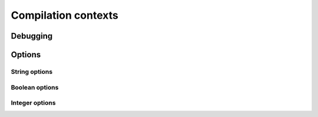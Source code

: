 .. Copyright 2014-2015 David Malcolm <dmalcolm@redhat.com>
   Copyright 2014-2015 Red Hat, Inc.

   This is free software: you can redistribute it and/or modify it
   under the terms of the GNU General Public License as published by
   the Free Software Foundation, either version 3 of the License, or
   (at your option) any later version.

   This program is distributed in the hope that it will be useful, but
   WITHOUT ANY WARRANTY; without even the implied warranty of
   MERCHANTABILITY or FITNESS FOR A PARTICULAR PURPOSE.  See the GNU
   General Public License for more details.

   You should have received a copy of the GNU General Public License
   along with this program.  If not, see
   <http://www.gnu.org/licenses/>.

Compilation contexts
====================

.. py:class:: gccjit.Context

   The top-level of the API is the `gccjit.Context` class.

   A `gccjit.Context` instance encapsulates the state of a compilation.

   You can set up options on it, and add types, functions and code.
   Invoking :py:meth:`gccjit.Context.compile` on it gives you a
   :py:class:`gccjit.Result`.

    .. py:method:: dump_to_file(path, update_locations)

    .. py:method:: get_first_error()

    .. py:method:: new_location(filename, line, column)

       Make a :py:class:`gccjit.Location` representing a source location,
       for use by the debugger::

           loc = ctxt.new_location('web.js', 5, 0)

       .. note::

          You need to enable :py:data:`gccjit.BoolOption.DEBUGINFO` on the
          context for these locations to actually be usable by the debugger::

            ctxt.set_bool_option(gccjit.BoolOption.DEBUGINFO, True)

       :rtype: :py:class:`gccjit.Location`

    .. py:method:: new_global(Type type_, name, Location loc=None)

       :rtype: :py:class:`gccjit.LValue`

    .. py:method:: new_array_type(Type element_type, int num_elements, \
                                 Location loc=None)

       :rtype: :py:class:`gccjit.Type`

    .. py:method:: new_field(Type type_, name, Location loc=None)

       :rtype: :py:class:`gccjit.Field`

    .. py:method:: new_struct(name, fields=None, Location loc=None)

       :rtype: :py:class:`gccjit.Struct`

    .. py:method:: new_union(name, fields=None, Location loc=None)

       Construct a new "union" type.

       :rtype: :py:class:`gccjit.Type`
       :param field: The fields that make up the union
       :type fields: A sequence of :py:class:`gccjit.Field`
       :param loc: The source location, if any, or None
       :type loc: :py:class:`gccjit.Location`

       For example, to create the equivalent of:

       .. code-block:: c

         union u
         {
           int as_int;
           float as_float;
         };

       you can use::

         ctxt = gccjit.Context()
         int_type = ctxt.get_type(gccjit.TypeKind.INT)
         float_type = ctxt.get_type(gccjit.TypeKind.FLOAT)
         as_int = ctxt.new_field(int_type, b'as_int')
         as_float = ctxt.new_field(float_type, b'as_float')
         u = ctxt.new_union(b'u', [as_int, as_float])

    .. py:method:: new_function_ptr_type(return_type, param_types, loc=None, is_variadic=False)

       :param return_type:  The return type of the function
       :type return_type: :py:class:`gccjit.Type`
       :param param_types: The types of the parameters
       :type param_types: A sequence of :py:class:`gccjit.Type`
       :param loc: The source location, if any, or None
       :type loc: :py:class:`gccjit.Location`
       :param is_variadic: Is the function variadic (i.e. accepts a
                           variable number of arguments)
       :type is_variadic: :py:class:`bool`
       :rtype: :py:class:`gccjit.Type`

       For example, to create the equivalent of:

       .. code-block:: c

          typedef void (*fn_ptr_type) (int, int int);

       you can use::

         >>> ctxt = gccjit.Context()
         >>> void_type = ctxt.get_type(gccjit.TypeKind.VOID)
         >>> int_type = ctxt.get_type(gccjit.TypeKind.INT)
         >>> fn_ptr_type = ctxt.new_function_ptr_type (void_type,
                                                       [int_type,
                                                        int_type,
                                                        int_type])
         >>> print(fn_ptr_type)
         void (*) (int, int, int)

    .. py:method:: new_param(Type type_, name, Location loc=None)

       :rtype: :py:class:`gccjit.Param`

    .. py:method:: new_function(kind, Type return_type, name, params, \
                               Location loc=None, \
                               is_variadic=False)

       :rtype: :py:class:`gccjit.Function`

    .. py:method:: get_builtin_function(name)

       :rtype: :py:class:`gccjit.Function`

    .. py:method:: zero(type_)

       Given a :py:class:`gccjit.Type`, which must be a numeric type,
       get the constant 0 as a :py:class:`gccjit.RValue` of that type.

       :rtype: :py:class:`gccjit.RValue`

    .. py:method:: one(type_)

       Given a :py:class:`gccjit.Type`, which must be a numeric type,
       get the constant 1 as a :py:class:`gccjit.RValue` of that type.

       :rtype: :py:class:`gccjit.RValue`

    .. py:method:: new_rvalue_from_double(numeric_type, value)

       Given a :py:class:`gccjit.Type`, which must be a numeric type,
       get a floating-point constant as a :py:class:`gccjit.RValue` of
       that type.

       :rtype: :py:class:`gccjit.RValue`

    .. py:method:: new_rvalue_from_int(type_, value)

       Given a :py:class:`gccjit.Type`, which must be a numeric type,
       get an integer constant as a :py:class:`gccjit.RValue` of
       that type.

       :rtype: :py:class:`gccjit.RValue`

    .. py:method:: new_rvalue_from_ptr(pointer_type, value)

       Given a :py:class:`gccjit.Type`, which must be a pointer type,
       and an address, get a :py:class:`gccjit.RValue` representing
       that address as a pointer of that type::

          ptr = ctxt.new_rvalue_from_ptr(int_star, 0xDEADBEEF)

       :rtype: :py:class:`gccjit.RValue`

    .. py:method:: null(pointer_type)

       Given a :py:class:`gccjit.Type`, which must be a pointer type,
       get a :py:class:`gccjit.RValue` representing the `NULL` pointer
       of that type::

          ptr = ctxt.null(int_star)

       :rtype: :py:class:`gccjit.RValue`

    .. py:method:: new_string_literal(value)

       Make a :py:class:`gccjit.RValue` for the given string literal
       value (actually bytes)::

         msg = ctxt.new_string_literal(b'hello world\n')

       :param bytes value: the bytes of the string literal
       :rtype: :py:class:`gccjit.RValue`

    .. py:method:: new_unary_op(op, result_type, rvalue, loc=None)

       Make a :py:class:`gccjit.RValue` for the given unary operation.

       :param op: Which unary operation
       :type op: :py:class:`gccjit.UnaryOp`
       :param result_type: The type of the result
       :type result_type: :py:class:`gccjit.Type`
       :param rvalue: The input expression
       :type rvalue: :py:class:`gccjit.RValue`
       :param loc: The source location, if any, or None
       :type loc: :py:class:`gccjit.Location`
       :rtype: :py:class:`gccjit.RValue`

    .. py:method:: new_binary_op(op, result_type, a, b, loc=None)

       Make a :py:class:`gccjit.RValue` for the given binary operation.

       :param op: Which binary operation
       :type op: :py:class:`gccjit.BinaryOp`
       :param result_type: The type of the result
       :type result_type: :py:class:`gccjit.Type`
       :param a: The first input expression
       :type a: :py:class:`gccjit.RValue`
       :param b: The second input expression
       :type b: :py:class:`gccjit.RValue`
       :param loc: The source location, if any, or None
       :type loc: :py:class:`gccjit.Location`
       :rtype: :py:class:`gccjit.RValue`

    .. py:method:: new_comparison(op, a, b, loc=None)

       Make a :py:class:`gccjit.RValue` of boolean type for the given
       comparison.

       :param op: Which comparison
       :type op: :py:class:`gccjit.Comparison`
       :param a: The first input expression
       :type a: :py:class:`gccjit.RValue`
       :param b: The second input expression
       :type b: :py:class:`gccjit.RValue`
       :param loc: The source location, if any, or None
       :type loc: :py:class:`gccjit.Location`
       :rtype: :py:class:`gccjit.RValue`

    .. py:method:: new_child_context(self)

       :rtype: :py:class:`gccjit.Context`

    .. py:method:: new_cast(RValue rvalue, Type type_, Location loc=None)

       :rtype: :py:class:`gccjit.RValue`

    .. py:method:: new_array_access(ptr, index, loc=None)

       :param ptr: The pointer or array
       :type ptr: :py:class:`gccjit.RValue`
       :param index: The index within the array
       :type index: :py:class:`gccjit.RValue`
       :param loc: The source location, if any, or None
       :type loc: :py:class:`gccjit.Location`
       :rtype: :py:class:`gccjit.LValue`

    .. py:method:: new_call(Function func, args, Location loc=None)

       :rtype: :py:class:`gccjit.RValue`

    .. py:method:: new_call_through_ptr(fn_ptr, args, loc=None)

       :param fn_ptr: A function pointer
       :type fn_ptr: :py:class:`gccjit.RValue`
       :param args: The arguments to the function call
       :type args: A sequence of :py:class:`gccjit.RValue`
       :param loc: The source location, if any, or None
       :type loc: :py:class:`gccjit.Location`
       :rtype: :py:class:`gccjit.RValue`

       For example, to create the equivalent of:

       .. code-block:: c

          typedef void (*fn_ptr_type) (int, int, int);
          fn_ptr_type fn_ptr;

          fn_ptr (a, b, c);

       you can use::

         block.add_eval (ctxt.new_call_through_ptr(fn_ptr, [a, b, c]))

    .. py:method:: new_case(min_value, max_value, dest_block)

       Create a new :py:class:`Case` instance for use with
       :py:meth:`gccjit.Block.end_with_switch`.

       `min_value` and `max_value` must be constants of an integer type,
       which must match that of the expression of the switch statement.

       `dest_block` must be within the same function as the switch
       statement.

Debugging
---------

.. py:method:: gccjit.Context.dump_reproducer_to_file(self, path)

       Write C source code into `path` that can be compiled into a
       self-contained executable (i.e. with libgccjit as the only
       dependency).
       The generated code will attempt to replay the API calls that have
       been made into the given context, at the C level, eliminating any
       dependency on Python or on client code or data.

       This may be useful when debugging the library or client code, for
       reducing a complicated recipe for reproducing a bug into a simpler
       form.

       Typically you need to supply :option:`-Wno-unused-variable` when
       compiling the generated file (since the result of each API call is
       assigned to a unique variable within the generated C source, and not
       all are necessarily then used).

.. py:method:: gccjit.Context.set_logfile(self, f)

       To help with debugging; enable ongoing logging of the context's
       activity to the given file object.

       For example, the following will enable logging to stderr::

         ctxt.set_logfile(sys.stderr)

       Examples of information logged include:

         * API calls

         * the various steps involved within compilation

         * activity on any :py:class:`gccjit.Result` instances created by
           the context

         * activity within any child contexts

       The precise format and kinds of information logged is subject
       to change.

       Unfortunately, doing so creates a leak of an underlying
       :c:type:`FILE *` object.

       There may a performance cost for logging.

Options
-------

String options
**************

.. py:method:: gccjit.Context.set_str_option(self, opt, val)

       Set a string option of the context; see :py:class:`gccjit.StrOption`
       for notes on the options and their meanings.

       :param opt: Which option to set
       :type opt: :py:class:`gccjit.StrOption`
       :param str val: The new value

.. py:class:: gccjit.StrOption

    .. py:data:: PROGNAME

       The name of the program, for use as a prefix when printing error
       messages to stderr.  If `None`, or default, "libgccjit.so" is used.

Boolean options
***************

.. py:method:: gccjit.Context.set_bool_option(self, opt, val)

       Set a boolean option of the context; see :py:class:`gccjit.BoolOption`
       for notes on the options and their meanings.

       :param opt: Which option to set
       :type opt: :py:class:`gccjit.BoolOption`
       :param str val: The new value

.. py:class:: gccjit.BoolOption

  .. py:data:: DEBUGINFO

     If true, :py:meth:`gccjit.Context.compile` will attempt to do the right
     thing so that if you attach a debugger to the process, it will
     be able to inspect variables and step through your code.

     Note that you can't step through code unless you set up source
     location information for the code (by creating and passing in
     `gccjit.Location` instances).

  .. py:data:: DUMP_INITIAL_TREE

     If true, :py:meth:`gccjit.Context.compile` will dump its initial
     "tree" representation of your code to stderr (before any
     optimizations).

     Here's some sample output (from the `square` example)::

        <statement_list 0x7f4875a62cc0
           type <void_type 0x7f4875a64bd0 VOID
               align 8 symtab 0 alias set -1 canonical type 0x7f4875a64bd0
               pointer_to_this <pointer_type 0x7f4875a64c78>>
           side-effects head 0x7f4875a761e0 tail 0x7f4875a761f8 stmts 0x7f4875a62d20 0x7f4875a62d00

           stmt <label_expr 0x7f4875a62d20 type <void_type 0x7f4875a64bd0>
               side-effects
               arg 0 <label_decl 0x7f4875a79080 entry type <void_type 0x7f4875a64bd0>
                   VOID file (null) line 0 col 0
                   align 1 context <function_decl 0x7f4875a77500 square>>>
           stmt <return_expr 0x7f4875a62d00
               type <integer_type 0x7f4875a645e8 public SI
                   size <integer_cst 0x7f4875a623a0 constant 32>
                   unit size <integer_cst 0x7f4875a623c0 constant 4>
                   align 32 symtab 0 alias set -1 canonical type 0x7f4875a645e8 precision 32 min <integer_cst 0x7f4875a62340 -2147483648> max <integer_cst 0x7f4875a62360 2147483647>
                   pointer_to_this <pointer_type 0x7f4875a6b348>>
               side-effects
               arg 0 <modify_expr 0x7f4875a72a78 type <integer_type 0x7f4875a645e8>
                   side-effects arg 0 <result_decl 0x7f4875a7a000 D.54>
                   arg 1 <mult_expr 0x7f4875a72a50 type <integer_type 0x7f4875a645e8>
                       arg 0 <parm_decl 0x7f4875a79000 i> arg 1 <parm_decl 0x7f4875a79000 i>>>>>

  .. py:data:: DUMP_INITIAL_GIMPLE

     If true, :py:meth:`gccjit.Context.compile` will dump the "gimple"
     representation of your code to stderr, before any optimizations
     are performed.  The dump resembles C code::

       square (signed int i)
       {
         signed int D.56;

         entry:
         D.56 = i * i;
         return D.56;
       }

  .. py:data:: DUMP_GENERATED_CODE

     If true, :py:meth:`gccjit.Context.compile` will dump the final
     generated code to stderr, in the form of assembly language::

           .file    "fake.c"
           .text
           .globl    square
           .type    square, @function
       square:
       .LFB0:
           .cfi_startproc
           pushq    %rbp
           .cfi_def_cfa_offset 16
           .cfi_offset 6, -16
           movq    %rsp, %rbp
           .cfi_def_cfa_register 6
           movl    %edi, -4(%rbp)
       .L2:
           movl    -4(%rbp), %eax
           imull    -4(%rbp), %eax
           popq    %rbp
           .cfi_def_cfa 7, 8
           ret
           .cfi_endproc
       .LFE0:
           .size    square, .-square
           .ident    "GCC: (GNU) 4.9.0 20131023 (Red Hat 0.1-%{gcc_release})"
           .section    .note.GNU-stack,"",@progbits


  .. py:data:: DUMP_SUMMARY

     If true, :py:meth:`gccjit.Context.compile` will print information to stderr
     on the actions it is performing, followed by a profile showing
     the time taken and memory usage of each phase.

  .. py:data:: DUMP_EVERYTHING

     If true, :py:meth:`gccjit.Context.compile` will dump copious
     amount of information on what it's doing to various
     files within a temporary directory.  Use
     :py:data:`gccjit.BoolOption.KEEP_INTERMEDIATES` (see below) to
     see the results.  The files are intended to be human-readable,
     but the exact files and their formats are subject to change.

  .. py:data:: SELFCHECK_GC

     If true, libgccjit will aggressively run its garbage collector, to
     shake out bugs (greatly slowing down the compile).  This is likely
     to only be of interest to developers *of* the library.  It is
     used when running the selftest suite.

  .. py:data:: KEEP_INTERMEDIATES

     If true, the gccjit.Context will not clean up intermediate files
     written to the filesystem, and will display their location on stderr.

Integer options
***************

.. py:method:: gccjit.Context.set_int_option(seld, opt, val)

       Set an integer option of the context; see :py:class:`gccjit.IntOption`
       for notes on the options and their meanings.

       :param opt: Which option to set
       :type opt: :py:class:`gccjit.IntOption`
       :param str val: The new value

.. py:class:: gccjit.IntOption

  .. py:data:: OPTIMIZATION_LEVEL

     How much to optimize the code.

     Valid values are 0-3, corresponding to GCC's command-line options
     -O0 through -O3.

     The default value is 0 (unoptimized).

